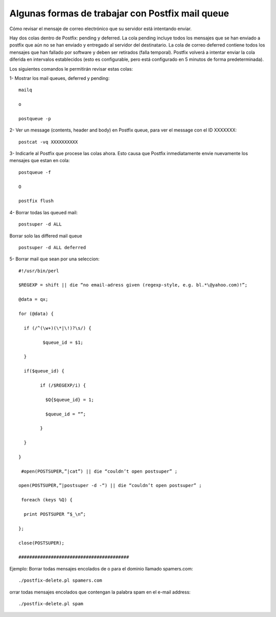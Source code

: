 Algunas formas de trabajar con Postfix mail queue
=====================================================

Cómo revisar el mensaje de correo electrónico que su servidor está intentando enviar.

Hay dos colas dentro de Postfix: pending y deferred. La cola pending incluye todos los mensajes que se han enviado a postfix que aún no se han enviado y entregado al servidor del destinatario. La cola de correo deferred contiene todos los mensajes que han fallado por software y deben ser retirados (falla temporal). Postfix volverá a intentar enviar la cola diferida en intervalos establecidos (esto es configurable, pero está configurado en 5 minutos de forma predeterminada).

Los siguientes comandos le permitirán revisar estas colas:

1- Mostrar los mail queues, deferred y pending::

	mailq

	o

	postqueue -p

2- Ver un message (contents, header and body) en Postfix queue, para ver el message con el ID XXXXXXX::


	postcat -vq XXXXXXXXXX


3- Indicarle al Postfix que procese las colas ahora. Esto causa que Postfix inmediatamente envie nuevamente los mensajes que estan en cola::

	postqueue -f

	O

	postfix flush


4- Borrar todas las queued mail::


	postsuper -d ALL

Borrar solo las differed mail queue ::

	postsuper -d ALL deferred

5- Borrar mail que sean por una seleccion::



	#!/usr/bin/perl

	$REGEXP = shift || die “no email-adress given (regexp-style, e.g. bl.*\@yahoo.com)!”;

	@data = qx;

	for (@data) {

	  if (/^(\w+)(\*|\!)?\s/) {

		 $queue_id = $1;

	  }

	  if($queue_id) {

		if (/$REGEXP/i) {

		  $Q{$queue_id} = 1;

		  $queue_id = “”;

		}

	  }

	}

	 #open(POSTSUPER,”|cat”) || die “couldn’t open postsuper” ;

	open(POSTSUPER,”|postsuper -d -“) || die “couldn’t open postsuper” ;

	 foreach (keys %Q) {

	  print POSTSUPER “$_\n“;

	};

	close(POSTSUPER);

	#########################################

Ejemplo: Borrar todas mensajes encolados de o para el dominio llamado spamers.com::


	./postfix-delete.pl spamers.com

orrar todas mensajes encolados que contengan la palabra spam en el e-mail address::

	./postfix-delete.pl spam